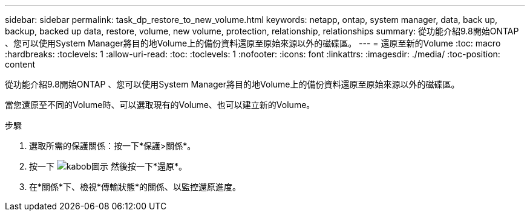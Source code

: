 ---
sidebar: sidebar 
permalink: task_dp_restore_to_new_volume.html 
keywords: netapp, ontap, system manager, data, back up, backup, backed up data, restore, volume, new volume, protection, relationship, relationships 
summary: 從功能介紹9.8開始ONTAP 、您可以使用System Manager將目的地Volume上的備份資料還原至原始來源以外的磁碟區。 
---
= 還原至新的Volume
:toc: macro
:hardbreaks:
:toclevels: 1
:allow-uri-read: 
:toc: 
:toclevels: 1
:nofooter: 
:icons: font
:linkattrs: 
:imagesdir: ./media/
:toc-position: content


[role="lead"]
從功能介紹9.8開始ONTAP 、您可以使用System Manager將目的地Volume上的備份資料還原至原始來源以外的磁碟區。

當您還原至不同的Volume時、可以選取現有的Volume、也可以建立新的Volume。

.步驟
. 選取所需的保護關係：按一下*保護>關係*。
. 按一下 image:icon_kabob.gif["kabob圖示"] 然後按一下*還原*。
. 在*關係*下、檢視*傳輸狀態*的關係、以監控還原進度。

